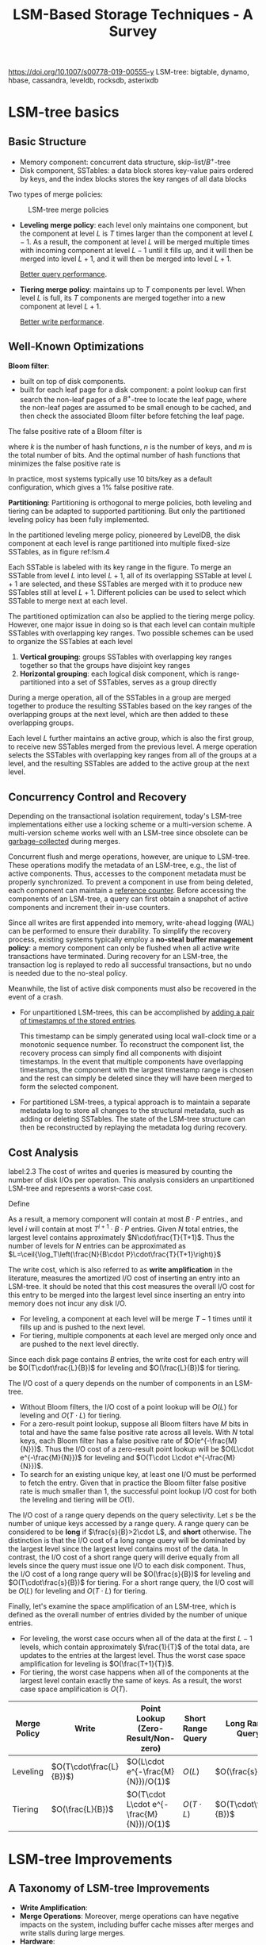#+title: LSM-Based Storage Techniques - A Survey

#+EXPORT_FILE_NAME: ../../latex/papers/storage/lsm_based_storage_techniques_survey.tex
#+LATEX_HEADER: \input{/Users/wu/notes/preamble.tex}
#+LATEX_HEADER: \graphicspath{{../../../paper/storage/}}
#+LATEX_HEADER: \makeindex
#+STARTUP: shrink
#+OPTIONS: toc:nil

        https://doi.org/10.1007/s00778-019-00555-y
        LSM-tree: bigtable, dynamo, hbase, cassandra, leveldb, rocksdb, asterixdb
* LSM-tree basics
** Basic Structure
        * Memory component: concurrent data structure, skip-list/\(B^+\)-tree
        * Disk component, SSTables: a data block stores key-value pairs ordered by keys, and the index blocks
          stores the key ranges of all data blocks

        Two types of merge policies:
        #+ATTR_LATEX: :width .8\textwidth :float nil
        #+NAME:
        #+CAPTION: LSM-tree merge policies
        [[../../images/db/4.png]]
        * *Leveling merge policy*: each level only maintains one component, but the component at level \(L\) is
          \(T\) times larger than the component at level \(L-1\). As a result, the component at level \(L\)
          will be merged multiple times with incoming component at level \(L-1\) until it fills up, and it
          will then be merged into level \(L+1\), and it will then be merged into level \(L+1\).

          _Better query performance_.
        * *Tiering merge policy*: maintains up to \(T\) components per level. When level \(L\) is full, its
          \(T\) components are merged together into a new component at level \(L+1\).

          _Better write performance_.
** Well-Known Optimizations
        *Bloom filter*:
        * built on top of disk components.
        * built for each leaf page for a disk component: a point lookup can first search the non-leaf pages of
          a \(B^+\)-tree to locate the leaf page, where the non-leaf pages are assumed to be small enough to
          be cached, and then check the associated Bloom filter before fetching the leaf page.
        The false positive rate of a Bloom filter is
        \begin{equation*}
        \left(1-e^{-kn}/m\right)^k
        \end{equation*}
        where \(k\) is the number of hash functions, \(n\) is the number of keys, and \(m\) is the total
        number of bits. And the optimal number of hash functions that minimizes the false positive rate is
        \begin{equation*}
        k=\frac{m}{n}\ln 2
        \end{equation*}
        In practice, most systems typically use 10 bits/key as a default configuration, which gives a 1% false
        positive rate.

        *Partitioning*: Partitioning is orthogonal to merge policies, both leveling and tiering can be adapted
        to supported partitioning. But only the partitioned leveling policy has been fully implemented.

        In the partitioned leveling merge policy, pioneered by LevelDB, the disk component at each level is
        range partitioned into multiple fixed-size SSTables, as in figure ref:lsm.4
        #+ATTR_LATEX: :width .8\textwidth :float nil
        #+NAME: lsm.4
        #+CAPTION: Partitioned leveling merge policy
        [[../../images/db/5.png]]
        Each SSTable is labeled with its key range in the figure. To merge an SSTable from level \(L\) into
        level \(L+1\), all of its overlapping SSTable at level \(L+1\) are selected, and these SSTables are
        merged with it to produce new SSTables still at level \(L+1\). Different policies can be used to
        select which SSTable to merge next at each level.

        The partitioned optimization can also be applied to the tiering merge policy. However, one major issue
        in doing so is that each level can contain multiple SSTables with overlapping key ranges. Two possible
        schemes can be used to organize the SSTables at each level
        1. *Vertical grouping*: groups SSTables with overlapping key ranges together so that the groups have
           disjoint key ranges
        2. *Horizontal grouping*: each logical disk component, which is range-partitioned into a set of
           SSTables, serves as a group directly

        #+ATTR_LATEX: :width .8\textwidth :float nil
        #+NAME:
        #+CAPTION: Partitioned tiering with vertical grouping
        [[../../images/db/6.png]]
        During a merge operation, all of the SSTables in a group are merged together to produce the resulting
        SSTables based on the key ranges of the overlapping groups at the next level, which are then added to
        these overlapping groups.

        #+ATTR_LATEX: :width .8\textwidth :float nil
        #+NAME:
        #+CAPTION: Partitioned tiering with horizontal grouping
        [[../../images/db/7.png]]
        Each level \(L\) further maintains an active group, which is also the first group, to receive new
        SSTables merged from the previous level. A merge operation selects the SSTables with overlapping key
        ranges from all of the groups at a level, and the resulting SSTables are added to the active group at
        the next level.
** Concurrency Control and Recovery
        Depending on the transactional isolation requirement, today's LSM-tree implementations either use a
        locking scheme or a multi-version scheme. A multi-version scheme works well with an LSM-tree since
        obsolete can be _garbage-collected_ during merges.

        Concurrent flush and merge operations, however, are unique to LSM-tree. These operations modify the
        metadata of an LSM-tree, e.g., the list of active components. Thus, accesses to the component metadata
        must be properly synchronized. To prevent a component in use from being deleted, each component can maintain a _reference counter_.
        Before accessing the components of an LSM-tree, a query can first obtain a snapshot of active
        components and increment their in-use counters.

        Since all writes are first appended into memory, write-ahead logging (WAL) can be performed to ensure
        their durability. To simplify the recovery process, existing systems typically employ a *no-steal*
        *buffer management policy*: a memory component can only be flushed when all active write transactions
        have terminated. During recovery for an LSM-tree, the transaction log is replayed to redo all
        successful transactions, but no undo is needed due to the no-steal policy.

        Meanwhile, the list of active disk components must also be recovered in the event of a crash.
        * For unpartitioned LSM-trees, this can be accomplished by _adding a pair of timestamps of the stored
          entries_.

          This timestamp can be simply generated using local wall-clock time or a monotonic sequence number.
          To reconstruct the component list, the recovery process can simply find all components with disjoint
          timestamps. In the event that multiple components have overlapping timestamps, the component with
          the largest timestamp range is chosen and the rest can simply be deleted since they will have been
          merged to form the selected component.
        * For partitioned LSM-trees, a typical approach is to maintain a separate metadata log to store all
          changes to the structural metadata, such as adding or deleting SSTables. The state of the LSM-tree
          structure can then be reconstructed by replaying the metadata log during recovery.
** Cost Analysis
        label:2.3
        The cost of writes and queries is measured by counting the number of disk I/Os per operation. This
        analysis considers an unpartitioned LSM-tree and represents a worst-case cost.

        Define
        \begin{align*}
        T&=\text{size ratio of a given LSM-tree}\\
        L&=\text{levels of the LSM-tree}\\
        B&=\text{number of entries that each data page can store, page size}\\
        P&=\text{number of pages of a memory component}
        \end{align*}

        As a result, a memory component will contain at most \(B\cdot P\) entries., and level \(i\) will
        contain at most \(T^{i+1}\cdot B\cdot P\) entries. Given \(N\) total entries, the largest level
        contains approximately \(N\cdot\frac{T}{T+1}\). Thus the number of levels for \(N\) entries can be
        approximated as \(L=\ceil{\log_T\left(\frac{N}{B\cdot P}\cdot\frac{T}{T+1}\right)}\)

        The write cost, which is also referred to as *write amplification* in the literature, measures the
        amortized I/O cost of inserting an entry into an LSM-tree. It should be noted that this cost measures
        the overall I/O cost for this entry to be merged into the largest level since inserting an entry into
        memory does not incur any disk I/O.
        * For leveling, a component at each level will be merge \(T-1\) times until it fills up and is pushed
          to the next level.
        * For tiering, multiple components at each level are merged only once and are pushed to the next level
          directly.

        Since each disk page contains \(B\) entries, the write cost for each entry will be
        \(O(T\cdot\frac{L}{B})\) for leveling and \(O(\frac{L}{B})\) for tiering.

        The I/O cost of a query depends on the number of components in an LSM-tree.
        * Without Bloom filters, the I/O cost of a point lookup will be \(O(L)\) for leveling and
          \(O(T\cdot L)\) for tiering.
        * For a zero-result point lookup, suppose all Bloom filters have \(M\) bits in total and have the same
          false positive rate across all levels. With \(N\) total keys, each Bloom filter has a false positive
          rate of \(O(e^{-\frac{M}{N}})\). Thus the I/O cost of a zero-result point lookup will be
          \(O(L\cdot e^{-\frac{M}{N}})\) for leveling and \(O(T\cdot L\cdot e^{-\frac{M}{N}})\).
        * To search for an existing unique key, at least one I/O must be performed to fetch the entry. Given
          that in practice the Bloom filter false positive rate is much smaller than 1, the successful point
          lookup I/O cost for both the leveling and tiering will be \(O(1)\).

        The I/O cost of a range query depends on the query selectivity. Let \(s\) be the number of unique keys
        accessed by a range query. A range query can be considered to be *long* if \(\frac{s}{B}>2\cdot L\), and
        *short* otherwise. The distinction is that the I/O cost of a long range query will be dominated by the
        largest level since the largest level contains most of the data. In contrast, the I/O cost of a short
        range query will derive equally from all levels since the query must issue one I/O to each disk
        component. Thus, the I/O cost of a long range query will be \(O(\frac{s}{B})\) for leveling and
        \(O(T\cdot\frac{s}{B})\) for tiering. For a short range query, the I/O cost will be \(O(L)\) for
        leveling and \(O(T\cdot L)\) for tiering.

        Finally, let's examine the space amplification of an LSM-tree, which is defined as the overall number
        of entries divided by the number of unique entries.
        * For leveling, the worst case occurs when all of the data at the first \(L-1\) levels, which contain
          approximately \(\frac{1}{T}\) of the total data, are updates to the entries at the largest level.
          Thus the worst case space amplification for leveling is \(O(\frac{T+1}{T})\).
        * For tiering, the worst case happens when all of the components at the largest level contain exactly
          the same of keys. As a result, the worst case space amplification is \(O(T)\).

        | Merge Policy | Write                     | Point Lookup (Zero-Result/Non-zero)        | Short Range Query | Long Range Query         | Space Amplification  |
        |--------------+---------------------------+--------------------------------------------+-------------------+--------------------------+----------------------|
        | <8>          | <8>                       | <8>                                        | <8>               | <8>                      | <8>                  |
        | Leveling     | \(O(T\cdot\frac{L}{B})\)) | \(O(L\cdot e^{-\frac{M}{N}})/O(1)\)        | \(O(L)\)          | \(O(\frac{s}{B})\)       | \(O(\frac{T+1}{T})\) |
        | Tiering      | \(O(\frac{L}{B})\)        | \(O(T\cdot L\cdot e^{-\frac{M}{N}})/O(1)\) | \(O(T\cdot L)\)   | \(O(T\cdot\frac{s}{B})\) | \(O(T)\)             |
* LSM-tree Improvements
** A Taxonomy of LSM-tree Improvements
        * *Write Amplification*:
        * *Merge Operations*: Moreover, merge operations can have negative impacts on the system, including
          buffer cache misses after merges and write stalls during large merges.
        * *Hardware*:
        * *Special Workloads*:
        * *Auto-Tuning*: Based on the RUM conjecture, no access method can be read-optimal, write-optimal, and
          space- optimal at the same time.
        * *Secondary Indexing*:
** Reducing Write Amplification
*** Tiering
        WriteBuffer (WB) tree:
        1. hash-partitioning to achieve workload balance so that each SSTable group roughly stores the same
           amount of data.
        2. Organizes SSTable groups into a \(B^+\)-tree-like structure to enable self-balancing to minimize
           the total number of levels. Specifically, each SSTable group is treated like a node in a
           \(B^+\)-tree. When a non-leaf node becomes full with \(T\) SSTables, these \(T\) SSTables are
           merged together to form a new SSTables that are added into its child nodes. When a leaf node
           becomes full with \(T\) SSTables, it is split into two leaf nodes by merging all of its SSTables
           into two leaf nodes with smaller key ranges so that each new node receives about \(T/2\) SSTables.

        The light-weight compaction tree presents a method to achieve workload balancing of SSTable groups.

        dCompaction introduces the concept of virtual SSTables and virtual merges to reduce the merge
        frequency. A virtual merge operation produces a virtual SSTable that simply points to the input
        SSTables without performing actual merge. However, since a virtual SSTable points to multiple
        SSTables with overlapping ranges, query performance will degrade. To address this, dCompaction
        introduces a threshold based on the number of real SSTables to trigger actual merges. It also lets
        queries trigger actual merges if a virtual SSTable pointing too many SSTables is encountered during
        query processing.

*** Merge Skipping
        The skip-tree proposes a merge skipping idea to improve write performance. The observation is that
        each entry must be merged from level 0 down to the largest level. If some entries can be directly
        pushed to a higher level by skipping some level-by-level merges, then the total write cost will be
        reduced.
        #+ATTR_LATEX: :width .8\textwidth :float nil
        #+NAME:
        #+CAPTION: Merge in skip-tree
        [[../../images/db/8.png]]
        During a merge at level \(L\), the skip-tree directly pushes some keys to a mutable buffer at level
        \(L+K\) so that some level-by-level merges can be skipped. Meanwhile, the skipped entries in the
        mutable buffer will be merged with the SSTables at level \(L+K\) during subsequent merges. To ensure
        correctness, a key from level \(L\) can be pushed to level \(L+K\) only if this key doe not appear in
        any of the intermediate levels \(L+1,\dots,L+K-1\). This condition can be tested efficiently by
        checking the Bloom filters of the intermediate levels.

*** Exploiting Data Skew
        TRIAD reduces write amplification for skewed update workloads where some hot keys are updated
        frequently. The basic idea is to separate hot keys from cold keys in the memory component so that only
        cold keys are flushed to disk. Even though hot keys are not flushed to disk, they are periodically
        copied to a new transaction log so that the old transaction log can be reclaimed

        TRIAD also reduces write amplification by delaying merges at level 0 until level 0 contains multiple
        SSTables.

        Finally, it presents an optimization that avoids creating new disk components after flushes. Instead,
        the transaction log itself is used as a disk component and an index structure is built on top of it to
        improve lookup performance.

*** Summary
        Tiering has been widely used to improve the write performance of LSM-trees, but this will decrease
        query performance and space utilization
** Optimizing Merge Operations
*** Improving Merge Performance
        The VT-tree presents a stitching operation to improve merge performance. The basic idea is that when
        merging multiple SSTables, if the key range of a page from an input SSTable does not overlap the key
        ranges of any pages from other SSTables, then this page can be simply pointed to by the resulting
        SSTable without reading and copying.

        But is has a number of drawbacks:
        1. cause fragmentation since pages are no longer continuously stored: introduce a stitching threshold
           \(K\) so that a stitching operation is triggered only when there are at least \(K\) continuous
           pages from an input SSTable
        2. Since the keys in stitched pages are not scanned during a merge operation, a Bloom filter cannot be
           reproduced: use quotient filters since multiple quotient filters can be combined directly without
           accessing the original keys.

        Or we could slightly merge the phases of merge[[cite:&6877309]] .
*** Reducing Buffer Cache Misses
        Merge operations can interfere with the caching behavior of a system. After a new component is
        enabled, queries may experience a large number of buffer cache misses since the new component has not
        been cached yet.

        The Log-Structured buffered Merge tree:
        #+ATTR_LATEX: :width .8\textwidth :float nil
        #+NAME:
        #+CAPTION:
        [[../../images/db/9.png]]
        After an SSTable at level \(L\) is merged into level \(L+1\), the old SSTables at level \(L\) is
        appended to a buffer associated with level \(L+1\) instead of being deleted immediately. The buffered
        SSTables are searched by queries as well to minimize buffer cache misses, and they are deleted
        gradually based on their access frequency. This approach is mainly effective for skewed workloads
        where only a small range of keys are frequently accessed.
*** Minimizing Write Stalls
        bLSM proposes a spring-and-gear merge scheduler to minimize write stalls for the unpartitioned
        leveling merge policy. Its basic idea is to tolerate an extra component at each level so that merges
        at different levels can proceed in parallel. Furthermore, the merge scheduler controls the progress of
        merge operations to ensure that level \(L\)  produces a new component at level \(L+1\) only after the
        previous merge operation at level \(L+1\) has completed.

        bLSM was only designed for the unpartitioned leveling merge policy. Moreover, it only bounds the
        maximum latency of writing to memory components while the queuing latency, which is often a major
        source of performance variability, is ignored.
*** Summary
** Hardware Opportunities
*** Large Memory
        * If a memory component is implemented directly using on-heap data structures, large memory can result
          in a large number of small objects that lead to significant GC overheads.
        * If a memory component is implemented using off-heap structures such as a concurrent \(B^+\)-tree,
          large memory can still cause a higher search cost (due to tree height) and cause more CPU cache
          misses for writes, as a write must first search for its position in the structure.

        Memory component scales badly. Image from FloDB's [[https://pdfs.semanticscholar.org/ad61/262bd300e6e645b1a97bc657309e3f56df2c.pdf][presentation]].
        #+ATTR_LATEX: :width .8\textwidth :float nil
        #+NAME:
        #+CAPTION:
        [[../../images/db/10.png]]

        FloDB presents a two-layer design to manage large memory components.
        * The top level is a small concurrent hash table to support fast writes, and the bottom level is a
          large skip-list to support range queries efficiently.
        * When the hash table is full, its entries are efficiently migrated into the skip-list using a batched
          algorithm.
        By limiting random writes to a small memory area, this design significantly improves the in-memory
        write throughput. To support range queries, FloDB requires that a range query must wait for the hash
        table to be drained so that the skip-list alone can be searched to answer the query.

        Problems:
        1. Not efficient for workloads containing both writes and range queries.
        2. The skip-list may have a large memory footprint and lead to lower memory utilization.

        To address the drawbacks of FloDB, Accordion uses a multi-layer approach to manage its large memory
        components. In this design,
        #+ATTR_LATEX: :width .8\textwidth :float nil
        #+NAME:
        #+CAPTION: Accordion's multi-layer structure
        [[../../images/db/11.png]]
        there is a small mutable memory component in the top level to process writes. When the mutable
        component is full, instead of being flushed to disk, it is simply flushed into a immutable memory
        component via an in-memory flush operation. Similarly, such immutable memory components can be merged
        via in-memory merge operations to improve query performance and reclaim space occupied by obsolete entries.
*** Multi-Core
        cLSM[[cite:&10.1145/2741948.2741973]] optimized for multi-core machines and presents new concurrency control algorithms for various
        LSM-tree operations. It organizes LSM components into a concurrent linked list to minimize blocking
        caused by synchronization. Flush and merge operations are carefully designed so that they only result
        in atomic modifications to the linked list that will never block queries. When a memory component
        becomes full, a new memory component is allocated while the old one will be flushed.
*** SSD/NVM
        The FD-tree uses a similar design to LSM-trees to reduce random writes on SSDs. One major difference
        is that the FD-tree exploits *fractional cascading*[[cite:&10.1007/BF01840440]] to improve query performance
        instead of Bloom filters.
        For the component at each level, the FD-tree additionally stores fence pointers at each level. For
        example,
        #+ATTR_LATEX: :width .8\textwidth :float nil
        #+NAME:
        #+CAPTION: Example of FD-tree
        [[../../images/db/12.png]]
        the pages at level 2 are pointed at by are pointed by fence pointers with keys 1, 27, 51, 81 at
        level 1. After performing a binary search at level 0, a query can follow these fence pointers to
        traverse all of the levels.

        However, when the component at level \(L\) is merged into level \(L+1\), all of the previous levels 0
        to \(L-1\) must be merged as well to rebuild the fence pointers.

        The FD+tree improves the merge process of the FD-tree.

        MaSM(materialized sort-merge) is designed for supporting efficient updates for data warehousing
        workloads by exploiting SSDs. MaSM first buffers all updates into an SSD. It uses the tiering policy
        to merge intermediate components with low write amplification. The updates are then merged back to the
        base data.

        Since SSDs support efficient random reads, separating values from keys becomes a viable solution to
        improve the write performance of LSM-trees. This approach was first implemented by WiscKey and
        subsequently adopted by HashKV and SifrDB. WiscKey stores key-value pairs into an append-only log and
        the LSM-tree simply serves as a primary index that maps each key to its location in the log.

        #+ATTR_LATEX: :width .8\textwidth :float nil
        #+NAME:
        #+CAPTION: WIscKey stores values into an append-only log to reduce the write amplification
        [[../../images/db/13.png]]
        As shown in Figure, WIscKey stores key-value pairs into an append-only log and the LSM-tree simply
        serves as a primary index that maps each key to its location in the log. While this can greatly reduce
        the write cost by only merging keys, range query will be significantly impacted. Moreover, the value
        log must be garbage-collected efficiently to reclaim the storage space.

        In WiscKey, garbage-collection is performed in three steps:
        1. scan the log tail and validates each entry by performing point lookups against the LSM-tree to find
           out whether the location of each key has changed or not.
        2. Valid entries, whose locations haven't changed, are then appended to the log their locations are
           updated in the LSM-tree as well
        3. log tail is truncated to reclaim the storage space.

        HashKV introduces a more efficient approach to garbage-collect obsolete values. The basic idea is to
        hash-partition the value log into multiple partitions based on keys and to garbage-collect each
        partition independently. In order to garbage-collect a partition, HashKV performs a group-by operation
        on the keys to find the latest value for each key. Valid key-value pairs are added to a new log and
        their locations are then updated in the LSM-tree. HashKV further stores cold entries separately so
        that they can be garbage-collected less frequently.

        NoveLSM is an implementation of LSM-trees on NVMs.
*** Native Storage
** Handling Special Workloads
        temporal data, small data, semi-sorted data, append-mostly data.
** Auto-Tuning
*** Parameter Tuning
        [[cite:&10.5555/2930583.2930595]]  presented an analytical model that incorporates the key distribution to
        improve the cost estimation of LSM-tree operations and further used this model to tune the parameters
        of LSM-trees. If a key is found to be deleted or updated during an early merge, it will not
        participate in future merges and thus its overall write cost will be reduced. The proposed model
        assumes a priori knowledge of the key distribution using a probability mass function \(f_X(k)\) that
        measures the probability that a specific key \(k\) is written by a write request. Given \(p\) total
        write requests, the number of unique keys is estimated using its expection as
        \(Unique(p)=N-\sum_{k\in K}(1-f_X(k))^p\), where \(N\) is the total number of unique keys and \(K\) is
        the total key space.

        Monkey co-tunes the merge policy, size ratio, and memory allocation between memory components and
        Bloom filters to find an optimal LSM-tree design for a given workload.

        Monkey shows that the usual Bloom filter memory allocation scheme, which allocates the same number
        of bits per key for all Bloom filters, results in sub-optimal performance: the intuition is that
        the \(T\) components at the last level, which contain most of the data, consume most of the Bloom
        filter memory but their Bloom filters can only save at most \(T\) disk I/Os for a point lookup. To
        minimize the overall false positive rates across all of the Bloom filters, Monkey analytically
        shows that more bits should be allocated to the components at the lower level, and the new I/O
        becomes \(O(e^{-\frac{M}{N}})\) for leveling and \(O(T\cdot e^{-\frac{M}{N}})\) for tiering. Monkey
        then finds an optimal LSM-tree design by maximizing the overall throughput using a cost model similar
        to the one in ref:2.3.
*** Tuning Merge Policies
        For leveling, the cost of zero-result point lookups, long range queries, and space amplification are
        dominated by the largest level, but the write cost derives equally from all of the levels. To address
        this, Dostoevsky[[cite:&10.1145/3183713.3196927]] introduces a lazy-leveling merge policy that performs
        tiering at the lower levels but leveling at the largest level.

        Lazy-leveling has much better write cost than leveling, but has similar point lookup cost, long range
        query cost, and space amplification to leveling. It only has a worse short range query cost than
        leveling.
*** Dynamic Bloom Filter Memory Allocation
        ElasticBF dynamically adjusts the Bloom filter false positive rates based on the data hotness and
        access frequency to optimize read performance. Given a budget of \(k\) Bloom filter bits per key,
        ElasticBF constructs multiple smaller Bloom filters with \(k_1,\dots,k_n\) bits so that
        \(k_1+\dots+k_n=k\). When all of these Bloom filters are used together, they provide the same false
        positive rate as the original monolithic Bloom filter. ElasticBF then dynamically activates and
        deactivates these Bloom filters based on the access frequency to minimize the total amount of extra
        I/O. Their experiments reveal that ElasticBF is mainly effective when the overall Bloom filter memory is very limited.
*** Optimizing Data Placement
        For cloud
** Secondary Indexing
        In general, an LSM-based storage system will contain a primary index with multiple secondary indexes.
        The primary index stores the record values indexed by their primary keys. Each Secondary index stores
        the corresponding primary keys for each secondary key using either a composite key approach or a key
        list approach:
        * In the composite key approach, the index key of a secondary index is the composition of the
          secondary key and the primary key.
        * In the key list approach, a secondary index associates a list
        of primary keys with each secondary key.

        Either way, to process a query using a secondary index, the secondary index is first searched to
        return a list of matching primary keys, and those are then used to fetch the records from the primary
        index if needed. For example:
        #+ATTR_LATEX: :width .8\textwidth :float nil
        #+NAME:
        #+CAPTION: Example LSM-based secondary indexes
        [[../../images/db/14.png]]
*** Index Structures
*** Index Maintenance
* TODO Papers that worth read [0/0]
        * [ ] Monkey
* References
        <<bibliographystyle link>>
        bibliographystyle:alpha

        <<bibliography link>>
        bibliography:/Users/wu/notes/references.bib
